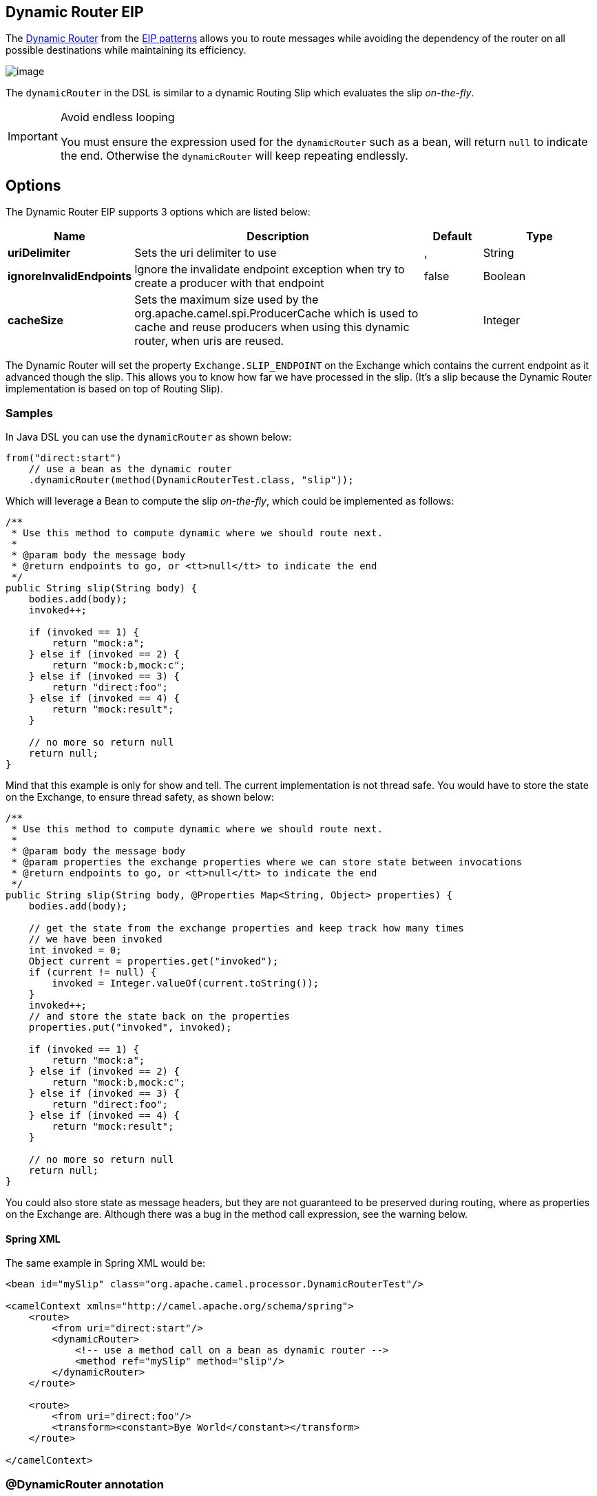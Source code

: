 [[dynamicRouter-eip]]
== Dynamic Router EIP

The http://www.enterpriseintegrationpatterns.com/DynamicRouter.html[Dynamic Router] from the xref:../../../../readme-eip.adoc[EIP patterns] allows you to route messages while avoiding the dependency of the router on all possible destinations while maintaining its efficiency.

image:http://www.enterpriseintegrationpatterns.com/img/DynamicRouter.gif[image]

The `dynamicRouter` in the DSL is similar to
a dynamic Routing Slip which evaluates the slip
_on-the-fly_.

[IMPORTANT]
.Avoid endless looping
====
You must ensure the expression used for the `dynamicRouter` such as a bean, will return `null` to indicate the end. Otherwise the `dynamicRouter` will keep repeating endlessly.
====

== Options

// eip options: START
The Dynamic Router EIP supports 3 options which are listed below:

[width="100%",cols="2,5,^1,2",options="header"]
|===
| Name | Description | Default | Type
| *uriDelimiter* | Sets the uri delimiter to use | , | String
| *ignoreInvalidEndpoints* | Ignore the invalidate endpoint exception when try to create a producer with that endpoint | false | Boolean
| *cacheSize* | Sets the maximum size used by the org.apache.camel.spi.ProducerCache which is used to cache and reuse producers when using this dynamic router, when uris are reused. |  | Integer
|===
// eip options: END

The Dynamic Router will set the property `Exchange.SLIP_ENDPOINT` on the Exchange which contains the current endpoint as it advanced though the slip. This allows you to know how far we have processed in the slip.
(It's a slip because the Dynamic Router implementation is based on top of Routing Slip).

=== Samples

In Java DSL you can use the `dynamicRouter` as shown below:

[source,java]
----
from("direct:start")
    // use a bean as the dynamic router
    .dynamicRouter(method(DynamicRouterTest.class, "slip"));
----

Which will leverage a Bean to compute the slip _on-the-fly_, which could be implemented as follows:

[source,java]
----
/**
 * Use this method to compute dynamic where we should route next.
 *
 * @param body the message body
 * @return endpoints to go, or <tt>null</tt> to indicate the end
 */
public String slip(String body) {
    bodies.add(body);
    invoked++;

    if (invoked == 1) {
        return "mock:a";
    } else if (invoked == 2) {
        return "mock:b,mock:c";
    } else if (invoked == 3) {
        return "direct:foo";
    } else if (invoked == 4) {
        return "mock:result";
    }

    // no more so return null
    return null;
}
----

Mind that this example is only for show and tell. The current implementation is not thread safe. You would have to store the state on the Exchange, to ensure thread safety, as shown below:

[source,java]
----
/**
 * Use this method to compute dynamic where we should route next.
 *
 * @param body the message body
 * @param properties the exchange properties where we can store state between invocations
 * @return endpoints to go, or <tt>null</tt> to indicate the end
 */
public String slip(String body, @Properties Map<String, Object> properties) {
    bodies.add(body);

    // get the state from the exchange properties and keep track how many times
    // we have been invoked
    int invoked = 0;
    Object current = properties.get("invoked");
    if (current != null) {
        invoked = Integer.valueOf(current.toString());
    }
    invoked++;
    // and store the state back on the properties
    properties.put("invoked", invoked);

    if (invoked == 1) {
        return "mock:a";
    } else if (invoked == 2) {
        return "mock:b,mock:c";
    } else if (invoked == 3) {
        return "direct:foo";
    } else if (invoked == 4) {
        return "mock:result";
    }

    // no more so return null
    return null;
}
----

You could also store state as message headers, but they are not guaranteed to be preserved during routing, where as properties on the Exchange are. Although there was a bug in the method call expression, see the warning below.

==== Spring XML
The same example in Spring XML would be:

[source,xml]
----
<bean id="mySlip" class="org.apache.camel.processor.DynamicRouterTest"/>

<camelContext xmlns="http://camel.apache.org/schema/spring">
    <route>
        <from uri="direct:start"/>
        <dynamicRouter>
            <!-- use a method call on a bean as dynamic router -->
            <method ref="mySlip" method="slip"/>
        </dynamicRouter>
    </route>

    <route>
        <from uri="direct:foo"/>
        <transform><constant>Bye World</constant></transform>
    </route>

</camelContext>
----

=== @DynamicRouter annotation
You can also use the `@DynamicRouter` annotation. The `route` method would then be invoked repeatedly as the message is processed dynamically.
The idea is to return the next endpoint uri where to go. Return `null` to indicate the end. You can return multiple endpoints if you like, just as the Routing Slip, where each endpoint is separated by a delimiter.

[source,java]
----
public class MyDynamicRouter {

    @Consume(uri = "activemq:foo")
    @DynamicRouter
    public String route(@XPath("/customer/id") String customerId, @Header("Location") String location, Document body) {
        // query a database to find the best match of the endpoint based on the input parameteres
        // return the next endpoint uri, where to go. Return null to indicate the end.
    }
}
----
